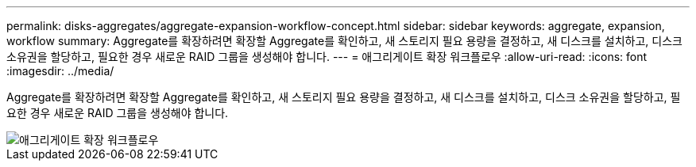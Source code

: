 ---
permalink: disks-aggregates/aggregate-expansion-workflow-concept.html 
sidebar: sidebar 
keywords: aggregate, expansion, workflow 
summary: Aggregate를 확장하려면 확장할 Aggregate를 확인하고, 새 스토리지 필요 용량을 결정하고, 새 디스크를 설치하고, 디스크 소유권을 할당하고, 필요한 경우 새로운 RAID 그룹을 생성해야 합니다. 
---
= 애그리게이트 확장 워크플로우
:allow-uri-read: 
:icons: font
:imagesdir: ../media/


[role="lead"]
Aggregate를 확장하려면 확장할 Aggregate를 확인하고, 새 스토리지 필요 용량을 결정하고, 새 디스크를 설치하고, 디스크 소유권을 할당하고, 필요한 경우 새로운 RAID 그룹을 생성해야 합니다.

image::../media/aggregate-expansion-workflow.png[애그리게이트 확장 워크플로우]
